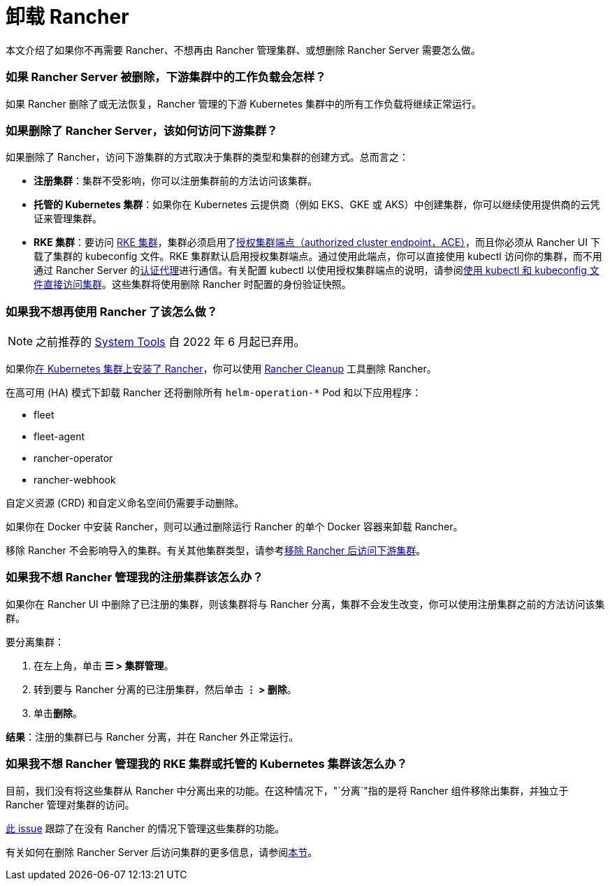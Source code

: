 = 卸载 Rancher

本文介绍了如果你不再需要 Rancher、不想再由 Rancher 管理集群、或想删除 Rancher Server 需要怎么做。

=== 如果 Rancher Server 被删除，下游集群中的工作负载会怎样？

如果 Rancher 删除了或无法恢复，Rancher 管理的下游 Kubernetes 集群中的所有工作负载将继续正常运行。

=== 如果删除了 Rancher Server，该如何访问下游集群？

如果删除了 Rancher，访问下游集群的方式取决于集群的类型和集群的创建方式。总而言之：

* *注册集群*：集群不受影响，你可以注册集群前的方法访问该集群。
* *托管的 Kubernetes 集群*：如果你在 Kubernetes 云提供商（例如 EKS、GKE 或 AKS）中创建集群，你可以继续使用提供商的云凭证来管理集群。
* *RKE 集群*：要访问 xref:../pages-for-subheaders/launch-kubernetes-with-rancher.adoc[RKE 集群]，集群必须启用了link:../reference-guides/rancher-manager-architecture/communicating-with-downstream-user-clusters.adoc#4-授权集群端点[授权集群端点（authorized cluster endpoint，ACE）]，而且你必须从 Rancher UI 下载了集群的 kubeconfig 文件。RKE 集群默认启用授权集群端点。通过使用此端点，你可以直接使用 kubectl 访问你的集群，而不用通过 Rancher Server 的link:../reference-guides/rancher-manager-architecture/communicating-with-downstream-user-clusters.adoc#1-认证代理[认证代理]进行通信。有关配置 kubectl 以使用授权集群端点的说明，请参阅link:../how-to-guides/new-user-guides/manage-clusters/access-clusters/use-kubectl-and-kubeconfig.adoc#直接使用下游集群进行身份验证[使用 kubectl 和 kubeconfig 文件直接访问集群]。这些集群将使用删除 Rancher 时配置的身份验证快照。

=== 如果我不想再使用 Rancher 了该怎么做？

[NOTE]
====

之前推荐的 xref:../reference-guides/system-tools.adoc[System Tools] 自 2022 年 6 月起已弃用。
====


如果你xref:../pages-for-subheaders/install-upgrade-on-a-kubernetes-cluster.adoc[在 Kubernetes 集群上安装了 Rancher]，你可以使用 https://github.com/rancher/rancher-cleanup[Rancher Cleanup] 工具删除 Rancher。

在高可用 (HA) 模式下卸载 Rancher 还将删除所有 `helm-operation-*` Pod 和以下应用程序：

* fleet
* fleet-agent
* rancher-operator
* rancher-webhook

自定义资源 (CRD) 和自定义命名空间仍需要手动删除。

如果你在 Docker 中安装 Rancher，则可以通过删除运行 Rancher 的单个 Docker 容器来卸载 Rancher。

移除 Rancher 不会影响导入的集群。有关其他集群类型，请参考<<如果删除了-rancher-server该如何访问下游集群,移除 Rancher 后访问下游集群>>。

=== 如果我不想 Rancher 管理我的注册集群该怎么办？

如果你在 Rancher UI 中删除了已注册的集群，则该集群将与 Rancher 分离，集群不会发生改变，你可以使用注册集群之前的方法访问该集群。

要分离集群：

. 在左上角，单击 *☰ > 集群管理*。
. 转到要与 Rancher 分离的已注册集群，然后单击 *⋮ > 删除*。
. 单击**删除**。

*结果*：注册的集群已与 Rancher 分离，并在 Rancher 外正常运行。

=== 如果我不想 Rancher 管理我的 RKE 集群或托管的 Kubernetes 集群该怎么办？

目前，我们没有将这些集群从 Rancher 中分离出来的功能。在这种情况下，"`分离`"指的是将 Rancher 组件移除出集群，并独立于 Rancher 管理对集群的访问。

https://github.com/rancher/rancher/issues/25234[此 issue] 跟踪了在没有 Rancher 的情况下管理这些集群的功能。

有关如何在删除 Rancher Server 后访问集群的更多信息，请参阅<<如果删除了-rancher-server该如何访问下游集群,本节>>。
